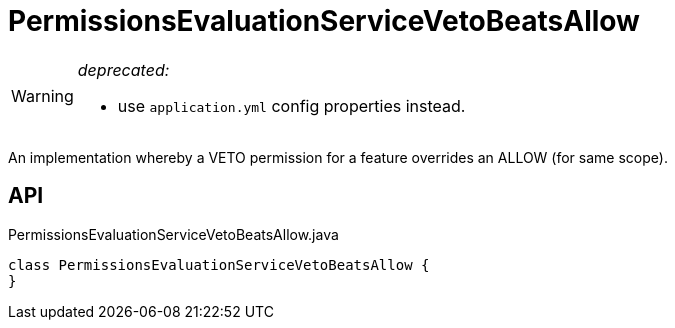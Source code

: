 = PermissionsEvaluationServiceVetoBeatsAllow
:Notice: Licensed to the Apache Software Foundation (ASF) under one or more contributor license agreements. See the NOTICE file distributed with this work for additional information regarding copyright ownership. The ASF licenses this file to you under the Apache License, Version 2.0 (the "License"); you may not use this file except in compliance with the License. You may obtain a copy of the License at. http://www.apache.org/licenses/LICENSE-2.0 . Unless required by applicable law or agreed to in writing, software distributed under the License is distributed on an "AS IS" BASIS, WITHOUT WARRANTIES OR  CONDITIONS OF ANY KIND, either express or implied. See the License for the specific language governing permissions and limitations under the License.

[WARNING]
====
[red]#_deprecated:_#

- use `application.yml` config properties instead.
====

An implementation whereby a VETO permission for a feature overrides an ALLOW (for same scope).

== API

[source,java]
.PermissionsEvaluationServiceVetoBeatsAllow.java
----
class PermissionsEvaluationServiceVetoBeatsAllow {
}
----

